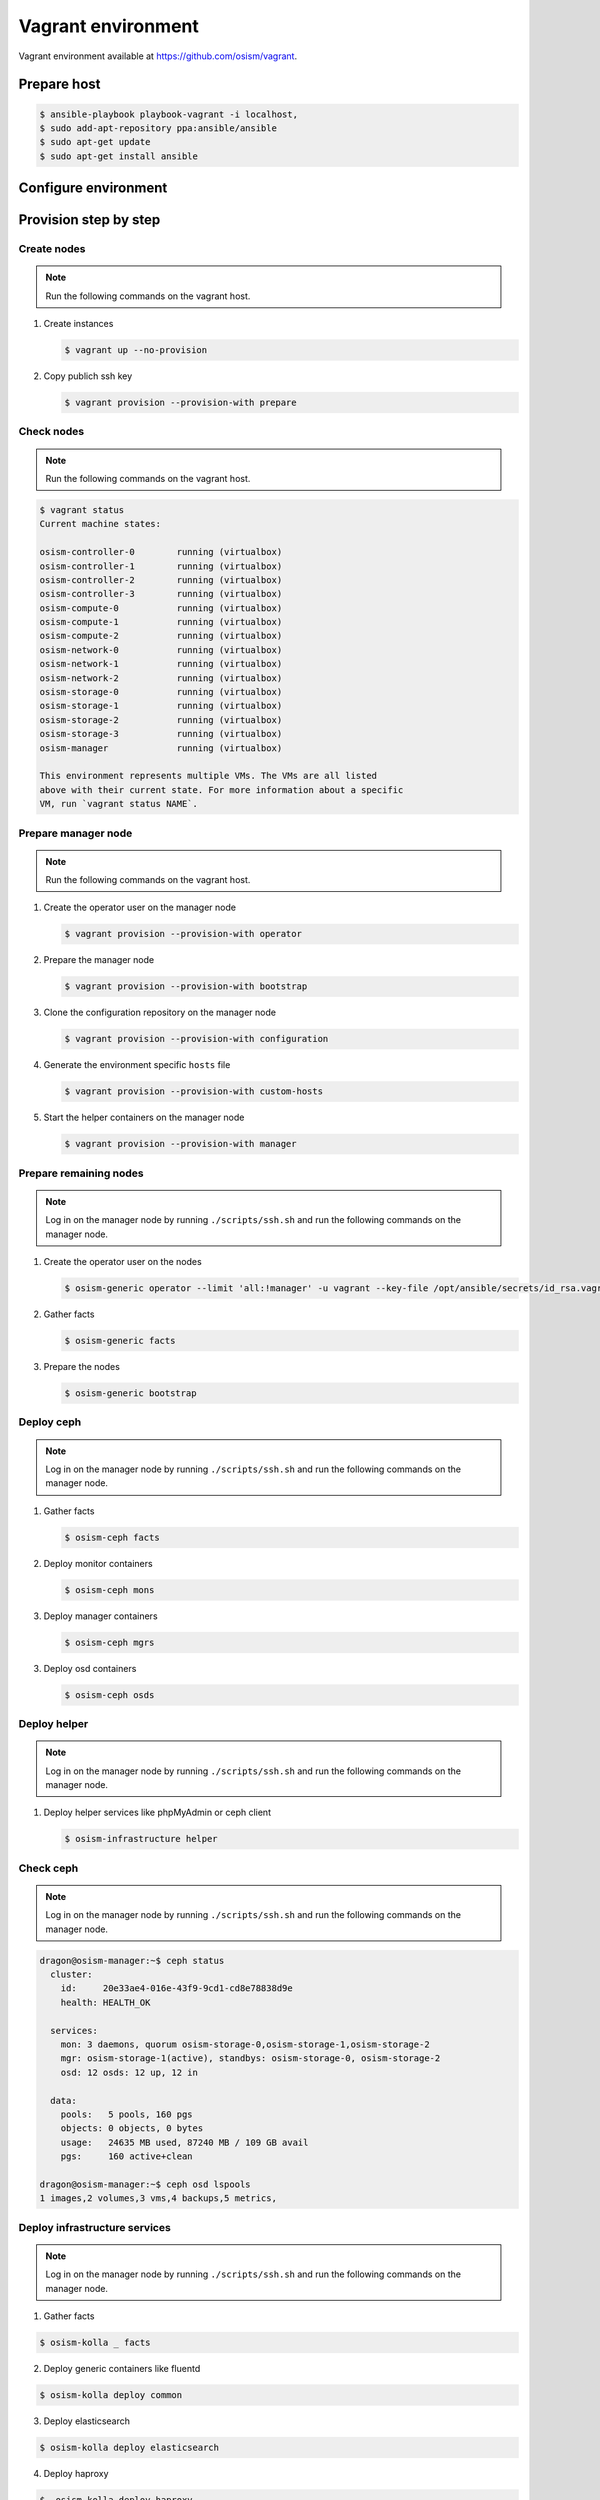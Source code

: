 ===================
Vagrant environment
===================

Vagrant environment available at https://github.com/osism/vagrant.

Prepare host
============

.. code-block:: shell

   $ ansible-playbook playbook-vagrant -i localhost,
   $ sudo add-apt-repository ppa:ansible/ansible
   $ sudo apt-get update
   $ sudo apt-get install ansible

Configure environment
=====================

.. todo:: Explain configuration (node numbers, resources, networks) of vagrant environment here.

Provision step by step
======================

Create nodes
------------

.. note:: Run the following commands on the vagrant host.

1. Create instances

   .. code-block:: shell

      $ vagrant up --no-provision

2. Copy publich ssh key

   .. code-block:: shell

      $ vagrant provision --provision-with prepare

Check nodes
-----------

.. note:: Run the following commands on the vagrant host.

.. code-block:: shell

   $ vagrant status
   Current machine states:

   osism-controller-0        running (virtualbox)
   osism-controller-1        running (virtualbox)
   osism-controller-2        running (virtualbox)
   osism-controller-3        running (virtualbox)
   osism-compute-0           running (virtualbox)
   osism-compute-1           running (virtualbox)
   osism-compute-2           running (virtualbox)
   osism-network-0           running (virtualbox)
   osism-network-1           running (virtualbox)
   osism-network-2           running (virtualbox)
   osism-storage-0           running (virtualbox)
   osism-storage-1           running (virtualbox)
   osism-storage-2           running (virtualbox)
   osism-storage-3           running (virtualbox)
   osism-manager             running (virtualbox)

   This environment represents multiple VMs. The VMs are all listed
   above with their current state. For more information about a specific
   VM, run `vagrant status NAME`.

Prepare manager node
--------------------

.. note:: Run the following commands on the vagrant host.

1. Create the operator user on the manager node

   .. code-block:: shell

      $ vagrant provision --provision-with operator

2. Prepare the manager node

   .. code-block:: shell

      $ vagrant provision --provision-with bootstrap

3. Clone the configuration repository on the manager node

   .. code-block:: shell

      $ vagrant provision --provision-with configuration

4. Generate the environment specific ``hosts`` file

   .. code-block:: shell

      $ vagrant provision --provision-with custom-hosts

5. Start the helper containers on the manager node

   .. code-block:: shell

      $ vagrant provision --provision-with manager

Prepare remaining nodes
-----------------------

.. note:: Log in on the manager node by running ``./scripts/ssh.sh`` and run the following commands on the manager node.

1. Create the operator user on the nodes

   .. code-block:: shell

      $ osism-generic operator --limit 'all:!manager' -u vagrant --key-file /opt/ansible/secrets/id_rsa.vagrant -e ansible_user=vagrant

2. Gather facts

   .. code-block:: shell

      $ osism-generic facts

3. Prepare the nodes

   .. code-block:: shell

      $ osism-generic bootstrap

Deploy ceph
-----------

.. note:: Log in on the manager node by running ``./scripts/ssh.sh`` and run the following commands on the manager node.

1. Gather facts

   .. code-block:: shell

      $ osism-ceph facts

2. Deploy monitor containers

   .. code-block:: shell

      $ osism-ceph mons

3. Deploy manager containers

   .. code-block:: shell

      $ osism-ceph mgrs

3. Deploy osd containers

   .. code-block:: shell

      $ osism-ceph osds

Deploy helper
-------------

.. note:: Log in on the manager node by running ``./scripts/ssh.sh`` and run the following commands on the manager node.

1. Deploy helper services like phpMyAdmin or ceph client

   .. code-block:: shell

      $ osism-infrastructure helper

Check ceph
----------

.. note:: Log in on the manager node by running ``./scripts/ssh.sh`` and run the following commands on the manager node.

.. code-block:: shell

   dragon@osism-manager:~$ ceph status
     cluster:
       id:     20e33ae4-016e-43f9-9cd1-cd8e78838d9e
       health: HEALTH_OK
 
     services:
       mon: 3 daemons, quorum osism-storage-0,osism-storage-1,osism-storage-2
       mgr: osism-storage-1(active), standbys: osism-storage-0, osism-storage-2
       osd: 12 osds: 12 up, 12 in
 
     data:
       pools:   5 pools, 160 pgs
       objects: 0 objects, 0 bytes
       usage:   24635 MB used, 87240 MB / 109 GB avail
       pgs:     160 active+clean

   dragon@osism-manager:~$ ceph osd lspools
   1 images,2 volumes,3 vms,4 backups,5 metrics,

Deploy infrastructure services
------------------------------

.. note:: Log in on the manager node by running ``./scripts/ssh.sh`` and run the following commands on the manager node.

1. Gather facts

.. code-block:: shell

   $ osism-kolla _ facts

2. Deploy generic containers like fluentd

.. code-block:: shell

   $ osism-kolla deploy common

3. Deploy elasticsearch

.. code-block:: shell

   $ osism-kolla deploy elasticsearch

4. Deploy haproxy

.. code-block:: shell

   $  osism-kolla deploy haproxy

5. Deploy kibana

.. code-block:: shell

   $ osism-kolla deploy kibana

6. Deploy memcached

.. code-block:: shell

   $ osism-kolla deploy memcached

7. Deploy mariadb

.. code-block:: shell

   $ osism-kolla deploy mariadb

8. Deploy rabbitmq

.. code-block:: shell

   $ osism-kolla deploy rabbitmq

9. Deploy telegraf

.. code-block:: shell

   $ osism-kolla deploy telegraf

10. Deploy grafana

.. code-block:: shell

   $ osism-kolla deploy grafana

11. Deploy prometheus

.. code-block:: shell

   $ osism-infrastructure prometheus

.. note:: Deploy multiple services with ``osism-kolla deploy mariadb,rabbitmq,...``.

Deploy openstack
----------------

.. note:: Log in on the manager node by running ``./scripts/ssh.sh`` and run the following commands on the manager node.

1. Deploy keystone

.. code-block:: shell

   $ osism-kolla deploy keystone

2. Deploy glance

.. code-block:: shell

   $ osism-kolla deploy glance

3. Deploy heat

.. code-block:: shell

   $ osism-kolla deploy heat

4. Deploy horizon

.. code-block:: shell

   $ osism-kolla deploy horizon

5. Deploy cinder

.. code-block:: shell

   $ osism-kolla deploy cinder

6. Deploy nova

.. code-block:: shell

   $ osism-kolla deploy nova

7. Deploy neutron

.. code-block:: shell

   $ osism-kolla deploy neutron
